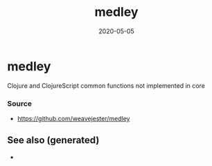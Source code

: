 #+TITLE: medley
#+OPTIONS: toc:nil
#+ROAM_ALIAS: medley
#+ROAM_TAGS: medley clj-toolkit
#+DATE: 2020-05-05

* medley
  Clojure and ClojureScript common functions not implemented in core

*** Source
    - https://github.com/weavejester/medley


** See also (generated)

   - 

